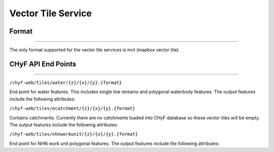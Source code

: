 ===================
Vector Tile Service
===================

Format
------

-----

The only format supported for the vector tile services is mvt (mapbox vector tile).

CHyF API End Points
-------------------

-----

``/chyf-web/tiles/water/{z}/{x}/{y}.{format}``

End point for water features.  This includes single line streams and polygonal waterbody features. The output features include the following attributes:

.. csv-table:: 
    :file: tbl/flow_attributes.csv
    :widths: 30, 70
    :header-rows: 1

``/chyf-web/tiles/ecatchment/{z}/{x}/{y}.{format}``

Contains catchments.  Currently there are no catchments loaded into CHyF database so these vector tiles will be empty. The output features include the following attributes:

.. csv-table:: 
    :file: tbl/catch_attributes.csv
    :widths: 30, 70
    :header-rows: 1

``/chyf-web/tiles/nhnworkunit/{z}/{x}/{y}.{format}``

End point for NHN work unit polygonal features. The output features include the following attributes:

.. csv-table:: 
    :file: tbl/wu_attributes.csv
    :widths: 30, 70
    :header-rows: 1
